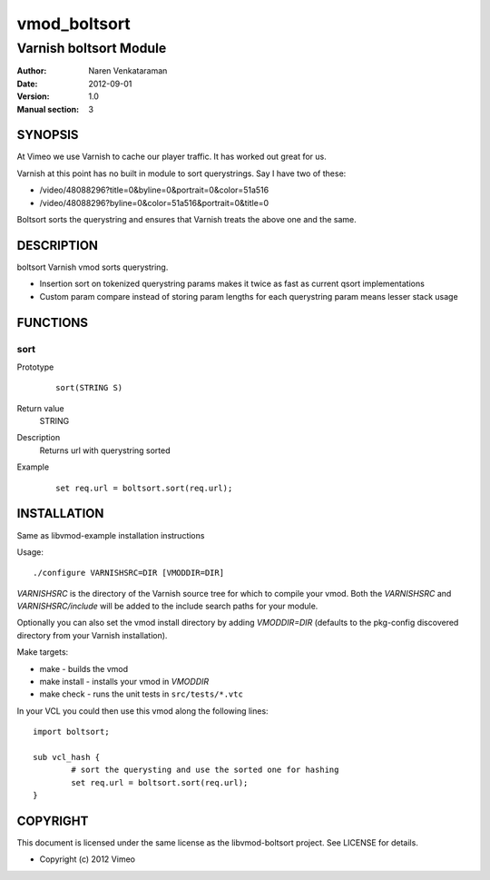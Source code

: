 ============
vmod_boltsort
============

----------------------
Varnish boltsort Module
----------------------

:Author: Naren Venkataraman
:Date: 2012-09-01
:Version: 1.0
:Manual section: 3

SYNOPSIS
========
At Vimeo we use Varnish to cache our player traffic. It has worked out great for us. 

Varnish at this point has no built in module to sort querystrings.  
Say I have two of these:

* /video/48088296?title=0&byline=0&portrait=0&color=51a516
* /video/48088296?byline=0&color=51a516&portrait=0&title=0

Boltsort sorts the querystring and ensures that Varnish treats the above one and the same.

DESCRIPTION
===========

boltsort Varnish vmod sorts querystring.

* Insertion sort on tokenized querystring params makes it twice as fast as current qsort implementations
* Custom param compare instead of storing param lengths for each querystring param means lesser stack usage


FUNCTIONS
=========

sort
-----

Prototype
        ::

                sort(STRING S)
Return value
	STRING
Description
	Returns url with querystring sorted
Example
        ::

                set req.url = boltsort.sort(req.url);

INSTALLATION
============
Same as libvmod-example installation instructions

Usage::

 ./configure VARNISHSRC=DIR [VMODDIR=DIR]

`VARNISHSRC` is the directory of the Varnish source tree for which to
compile your vmod. Both the `VARNISHSRC` and `VARNISHSRC/include`
will be added to the include search paths for your module.

Optionally you can also set the vmod install directory by adding
`VMODDIR=DIR` (defaults to the pkg-config discovered directory from your
Varnish installation).

Make targets:

* make - builds the vmod
* make install - installs your vmod in `VMODDIR`
* make check - runs the unit tests in ``src/tests/*.vtc``

In your VCL you could then use this vmod along the following lines::
        
        import boltsort;

        sub vcl_hash {
                # sort the querysting and use the sorted one for hashing
                set req.url = boltsort.sort(req.url);
        }

COPYRIGHT
=========

This document is licensed under the same license as the
libvmod-boltsort project. See LICENSE for details.

* Copyright (c) 2012 Vimeo
